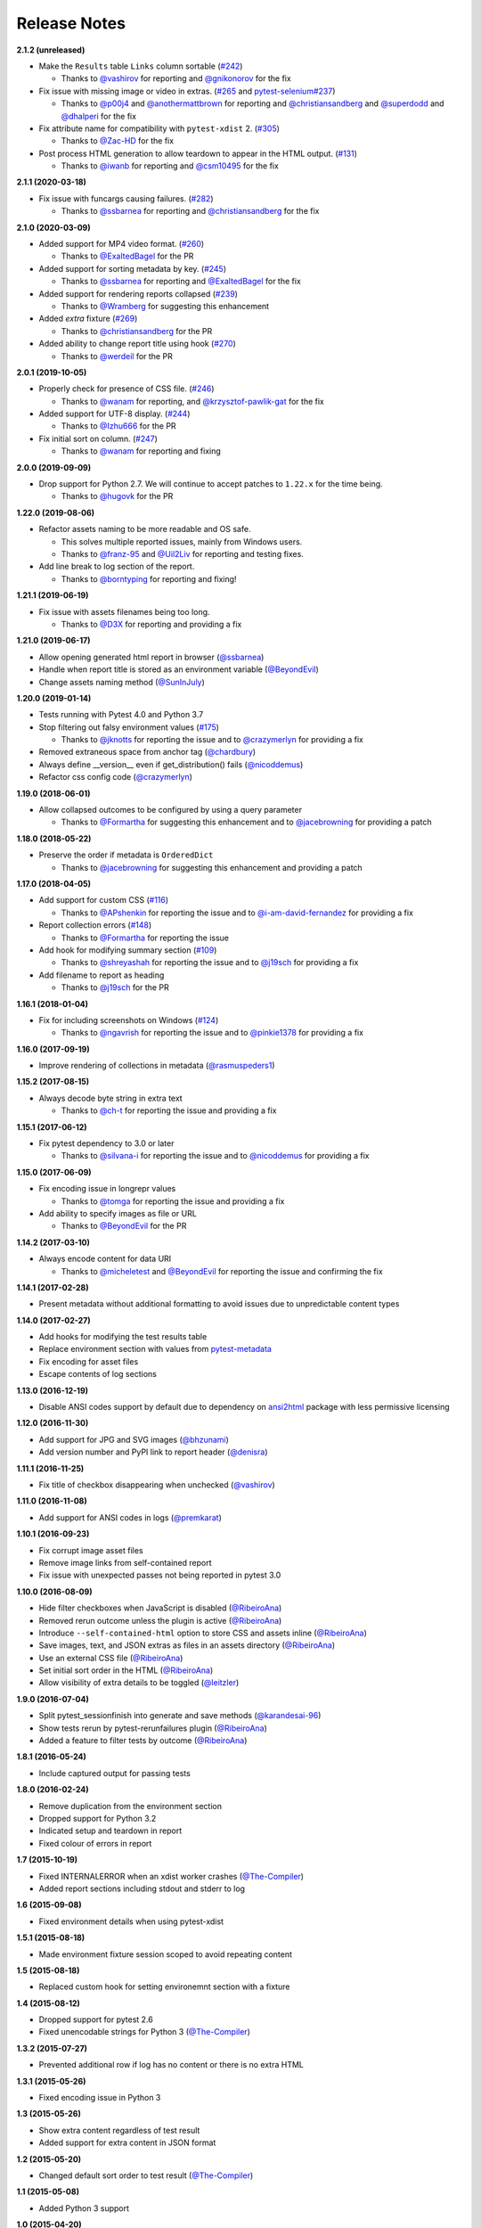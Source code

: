 Release Notes
-------------

**2.1.2 (unreleased)**

* Make the ``Results`` table ``Links`` column sortable (`#242 <https://github.com/pytest-dev/pytest-html/issues/242>`_)

  * Thanks to `@vashirov <https://github.com/vashirov>`_ for reporting and `@gnikonorov <https://github.com/gnikonorov>`_ for the fix

* Fix issue with missing image or video in extras. (`#265 <https://github.com/pytest-dev/pytest-html/issues/265>`_ and `pytest-selenium#237 <https://github.com/pytest-dev/pytest-selenium/issues/237>`_)

  * Thanks to `@p00j4 <https://github.com/p00j4>`_ and `@anothermattbrown <https://github.com/anothermattbrown>`_ for reporting and `@christiansandberg <https://github.com/christiansandberg>`_ and `@superdodd <https://github.com/superdodd>`_ and `@dhalperi <https://github.com/dhalperi>`_ for the fix

* Fix attribute name for compatibility with ``pytest-xdist`` 2. (`#305 <https://github.com/pytest-dev/pytest-html/issues/305>`_)

  * Thanks to `@Zac-HD <https://github.com/Zac-HD>`_ for the fix

* Post process HTML generation to allow teardown to appear in the HTML output. (`#131 <https://github.com/pytest-dev/pytest-html/issues/131>`_)

  * Thanks to `@iwanb <https://github.com/iwanb>`_ for reporting and `@csm10495 <https://github.com/csm10495>`_ for the fix

**2.1.1 (2020-03-18)**

* Fix issue with funcargs causing failures. (`#282 <https://github.com/pytest-dev/pytest-html/issues/282>`_)

  * Thanks to `@ssbarnea <https://github.com/ssbarnea>`_ for reporting and `@christiansandberg <https://github.com/christiansandberg>`_ for the fix

**2.1.0 (2020-03-09)**

* Added support for MP4 video format. (`#260 <https://github.com/pytest-dev/pytest-html/pull/260>`_)

  * Thanks to `@ExaltedBagel <https://github.com/ExaltedBagel>`_ for the PR

* Added support for sorting metadata by key. (`#245 <https://github.com/pytest-dev/pytest-html/issues/245>`_)

  * Thanks to `@ssbarnea <https://github.com/ssbarnea>`_ for reporting and `@ExaltedBagel <https://github.com/ExaltedBagel>`_ for the fix

* Added support for rendering reports collapsed (`#239 <https://github.com/pytest-dev/pytest-html/issues/239>`_)

  * Thanks to `@Wramberg <https://github.com/Wramberg>`_ for suggesting this enhancement

* Added `extra` fixture (`#269 <https://github.com/pytest-dev/pytest-html/pull/269>`_)

  * Thanks to `@christiansandberg <https://github.com/christiansandberg>`_ for the PR

* Added ability to change report title using hook (`#270 <https://github.com/pytest-dev/pytest-html/pull/270>`_)

  * Thanks to `@werdeil <https://github.com/werdeil>`_ for the PR

**2.0.1 (2019-10-05)**

* Properly check for presence of CSS file. (`#246 <https://github.com/pytest-dev/pytest-html/issues/246>`_)

  * Thanks to `@wanam <https://github.com/wanam>`_ for reporting, and `@krzysztof-pawlik-gat <https://github.com/krzysztof-pawlik-gat>`_ for the fix

* Added support for UTF-8 display. (`#244 <https://github.com/pytest-dev/pytest-html/pull/244>`_)

  * Thanks to `@Izhu666 <https://github.com/lzhu666>`_ for the PR

* Fix initial sort on column. (`#247 <https://github.com/pytest-dev/pytest-html/issues/247>`_)

  * Thanks to `@wanam <https://github.com/wanam>`_ for reporting and fixing

**2.0.0 (2019-09-09)**

* Drop support for Python 2.7. We will continue to accept patches to ``1.22.x`` for the time being.

  * Thanks to `@hugovk <https://github.com/hugovk>`_ for the PR

**1.22.0 (2019-08-06)**

* Refactor assets naming to be more readable and OS safe.

  * This solves multiple reported issues, mainly from Windows users.
  * Thanks to `@franz-95 <https://github.com/franz-95>`_ and `@Uil2Liv <https://github.com/Uil2liv>`_
    for reporting and testing fixes.

* Add line break to log section of the report.

  * Thanks to `@borntyping <https://github.com/borntyping>`_ for reporting and fixing!

**1.21.1 (2019-06-19)**

* Fix issue with assets filenames being too long.

  * Thanks to `@D3X <https://github.com/D3X>`_ for reporting and providing a fix

**1.21.0 (2019-06-17)**

* Allow opening generated html report in browser (`@ssbarnea <https://github.com/ssbarnea>`_)

* Handle when report title is stored as an environment variable (`@BeyondEvil <https://github.com/BeyondEvil>`_)

* Change assets naming method (`@SunInJuly <https://github.com/SunInJuly>`_)

**1.20.0 (2019-01-14)**

* Tests running with Pytest 4.0 and Python 3.7

* Stop filtering out falsy environment values (`#175 <https://github.com/pytest-dev/pytest-html/issues/175>`_)

  * Thanks to `@jknotts <https://github.com/jknotts>`_ for reporting the issue
    and to `@crazymerlyn <http://github.com/crazymerlyn>`_ for providing a fix

* Removed extraneous space from anchor tag (`@chardbury <https://github.com/chardbury>`_)

* Always define __version__ even if get_distribution() fails (`@nicoddemus <https://github.com/nicoddemus>`_)

* Refactor css config code (`@crazymerlyn <http://github.com/crazymerlyn>`_)

**1.19.0 (2018-06-01)**

* Allow collapsed outcomes to be configured by using a query parameter

  * Thanks to `@Formartha <https://github.com/Formartha>`_ for suggesting this
    enhancement and to `@jacebrowning <https://github.com/jacebrowning>`_ for
    providing a patch

**1.18.0 (2018-05-22)**

* Preserve the order if metadata is ``OrderedDict``

  * Thanks to `@jacebrowning <https://github.com/jacebrowning>`_ for suggesting
    this enhancement and providing a patch

**1.17.0 (2018-04-05)**

* Add support for custom CSS (`#116 <https://github.com/pytest-dev/pytest-html/issues/116>`_)

  * Thanks to `@APshenkin <https://github.com/APshenkin>`_ for reporting the
    issue and to `@i-am-david-fernandez
    <https://github.com/i-am-david-fernandez>`_ for providing a fix

* Report collection errors (`#148 <https://github.com/pytest-dev/pytest-html/issues/148>`_)

  * Thanks to `@Formartha <https://github.com/Formartha>`_ for reporting the
    issue

* Add hook for modifying summary section (`#109 <https://github.com/pytest-dev/pytest-html/issues/109>`_)

  * Thanks to `@shreyashah <https://github.com/shreyashah>`_ for reporting the
    issue and to `@j19sch <https://github.com/j19sch>`_ for providing a
    fix

* Add filename to report as heading

  * Thanks to `@j19sch <https://github.com/j19sch>`_ for the PR


**1.16.1 (2018-01-04)**

* Fix for including screenshots on Windows
  (`#124 <https://github.com/pytest-dev/pytest-html/issues/124>`_)

  * Thanks to `@ngavrish <https://github.com/ngavrish>`_ for reporting the
    issue and to `@pinkie1378 <https://github.com/pinkie1378>`_ for providing a
    fix

**1.16.0 (2017-09-19)**

* Improve rendering of collections in metadata
  (`@rasmuspeders1 <https://github.com/rasmuspeders1>`_)

**1.15.2 (2017-08-15)**

* Always decode byte string in extra text

  * Thanks to `@ch-t <https://github.com/ch-t>`_ for reporting the issue and
    providing a fix

**1.15.1 (2017-06-12)**

* Fix pytest dependency to 3.0 or later

  * Thanks to `@silvana-i <https://github.com/silvana-i>`_ for reporting the
    issue and to `@nicoddemus <https://github.com/nicoddemus>`_ for providing a
    fix

**1.15.0 (2017-06-09)**

* Fix encoding issue in longrepr values

  * Thanks to `@tomga <https://github.com/tomga>`_ for reporting the issue and
    providing a fix

* Add ability to specify images as file or URL

  * Thanks to `@BeyondEvil <https://github.com/BeyondEvil>`_ for the PR

**1.14.2 (2017-03-10)**

* Always encode content for data URI

  * Thanks to `@micheletest <https://github.com/micheletest>`_ and
    `@BeyondEvil <https://github.com/BeyondEvil>`_ for reporting the issue and
    confirming the fix

**1.14.1 (2017-02-28)**

* Present metadata without additional formatting to avoid issues due to
  unpredictable content types

**1.14.0 (2017-02-27)**

* Add hooks for modifying the test results table
* Replace environment section with values from
  `pytest-metadata <https://pypi.python.org/pypi/pytest-metadata/>`_
* Fix encoding for asset files
* Escape contents of log sections

**1.13.0 (2016-12-19)**

* Disable ANSI codes support by default due to dependency on
  `ansi2html <https://pypi.python.org/pypi/ansi2html/>`_ package with less
  permissive licensing

**1.12.0 (2016-11-30)**

* Add support for JPG and SVG images
  (`@bhzunami <https://github.com/bhzunami>`_)
* Add version number and PyPI link to report header
  (`@denisra <https://github.com/denisra>`_)

**1.11.1 (2016-11-25)**

* Fix title of checkbox disappearing when unchecked
  (`@vashirov <https://github.com/vashirov>`_)

**1.11.0 (2016-11-08)**

* Add support for ANSI codes in logs
  (`@premkarat <https://github.com/premkarat>`_)

**1.10.1 (2016-09-23)**

* Fix corrupt image asset files
* Remove image links from self-contained report
* Fix issue with unexpected passes not being reported in pytest 3.0

**1.10.0 (2016-08-09)**

* Hide filter checkboxes when JavaScript is disabled
  (`@RibeiroAna <https://github.com/RibeiroAna>`_)
* Removed rerun outcome unless the plugin is active
  (`@RibeiroAna <https://github.com/RibeiroAna>`_)
* Introduce ``--self-contained-html`` option to store CSS and assets inline
  (`@RibeiroAna <https://github.com/RibeiroAna>`_)
* Save images, text, and JSON extras as files in an assets directory
  (`@RibeiroAna <https://github.com/RibeiroAna>`_)
* Use an external CSS file
  (`@RibeiroAna <https://github.com/RibeiroAna>`_)
* Set initial sort order in the HTML
  (`@RibeiroAna <https://github.com/RibeiroAna>`_)
* Allow visibility of extra details to be toggled
  (`@leitzler <https://github.com/leitzler>`_)

**1.9.0 (2016-07-04)**

* Split pytest_sessionfinish into generate and save methods
  (`@karandesai-96 <https://github.com/karandesai-96>`_)
* Show tests rerun by pytest-rerunfailures plugin
  (`@RibeiroAna <https://github.com/RibeiroAna>`_)
* Added a feature to filter tests by outcome
  (`@RibeiroAna <https://github.com/RibeiroAna>`_)

**1.8.1 (2016-05-24)**

* Include captured output for passing tests

**1.8.0 (2016-02-24)**

* Remove duplication from the environment section
* Dropped support for Python 3.2
* Indicated setup and teardown in report
* Fixed colour of errors in report

**1.7 (2015-10-19)**

* Fixed INTERNALERROR when an xdist worker crashes
  (`@The-Compiler <https://github.com/The-Compiler>`_)
* Added report sections including stdout and stderr to log

**1.6 (2015-09-08)**

* Fixed environment details when using pytest-xdist

**1.5.1 (2015-08-18)**

* Made environment fixture session scoped to avoid repeating content

**1.5 (2015-08-18)**

* Replaced custom hook for setting environemnt section with a fixture

**1.4 (2015-08-12)**

* Dropped support for pytest 2.6
* Fixed unencodable strings for Python 3
  (`@The-Compiler <https://github.com/The-Compiler>`_)

**1.3.2 (2015-07-27)**

* Prevented additional row if log has no content or there is no extra HTML

**1.3.1 (2015-05-26)**

* Fixed encoding issue in Python 3

**1.3 (2015-05-26)**

* Show extra content regardless of test result
* Added support for extra content in JSON format

**1.2 (2015-05-20)**

* Changed default sort order to test result
  (`@The-Compiler <https://github.com/The-Compiler>`_)

**1.1 (2015-05-08)**

* Added Python 3 support

**1.0 (2015-04-20)**

* Initial release
